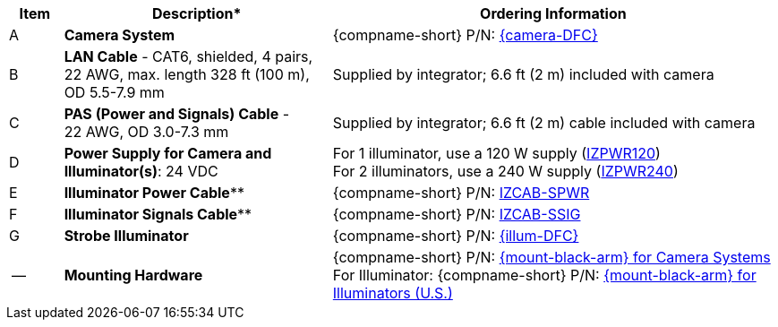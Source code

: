 [table.withborders,width="100%",cols="7%,35%,58%",options="header",]
|===
|Item |Description* |Ordering Information
.^|A .^a|*Camera System*
.^a|{compname-short} P/N: xref:SLN-DriverFaceCapture:DocList.adoc[{camera-DFC}]
.^|B .^a|*LAN Cable* - CAT6, shielded, 4 pairs, 22 AWG, max.
length 328 ft (100 m), +
OD 5.5-7.9 mm
.^|Supplied by integrator; 6.6 ft (2 m) included with camera
.^|C .^a|*PAS (Power and Signals) Cable* - +
22 AWG, OD 3.0-7.3 mm
.^|Supplied by integrator; 6.6 ft (2 m) cable included with camera
.^|D .^a|*Power Supply for Camera and Illuminator(s)*: 24 VDC
.^a|
For 1 illuminator, use a 120 W supply (xref:IZPWR:DocList.adoc[IZPWR120]) +
For 2 illuminators, use a 240 W supply (xref:IZPWR:DocList.adoc[IZPWR240])

.^|E .^a|*Illuminator Power Cable*** .^a|{compname-short} P/N: xref:IZCAB-SPWR:DocList.adoc[IZCAB-SPWR]
.^|F .^a|*Illuminator Signals Cable*** .^a|{compname-short} P/N: xref:IZCAB-SSIG:DocList.adoc[IZCAB-SSIG]

.^|G .^a|*Strobe Illuminator*
.^a|{compname-short} P/N: xref:SLN-DriverFaceCapture:DocList.adoc[{illum-DFC}]

.^|-- .^a|*Mounting Hardware*
.^a|{compname-short} P/N: xref:MNT-W3X-W3XA-PMA:DocList.adoc[{mount-black-arm} for Camera Systems] +
For Illuminator: {compname-short} P/N: xref:MNT-US-ILLUM-MOUNTS:DocList.adoc[{mount-black-arm} for Illuminators (U.S.)]

|===

